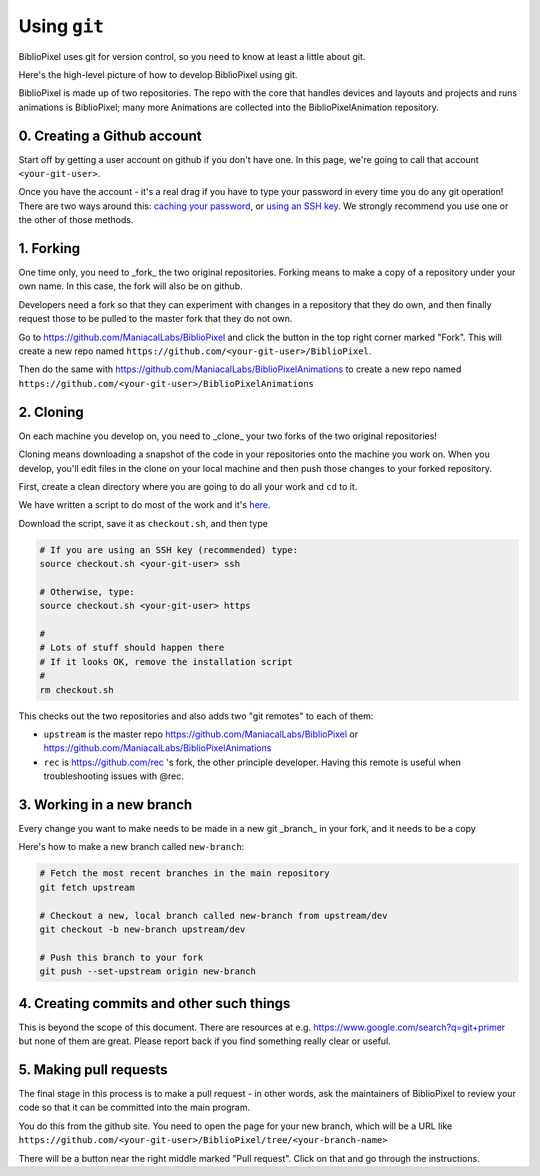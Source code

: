 Using ``git``
----------------------------

BiblioPixel uses git for version control, so you need to know at least
a little about git.

Here's the high-level picture of how to develop BiblioPixel using git.

BiblioPixel is made up of two repositories.  The repo with the core that
handles devices and layouts and projects and runs animations is BiblioPixel;
many more Animations are collected into the BiblioPixelAnimation repository.

0. Creating a Github account
===================================

Start off by getting a user account on github if you don't have one.  In  this
page, we're going to call that account ``<your-git-user>``.

Once you have the account - it's a real drag if you have to type your password
in every time you do any git operation!  There are two ways around this:
`caching your password <https://help.github.com/articles/caching-your-github-password-in-git/]>`_,
or `using an SSH key <https://help.github.com/articles/connecting-to-github-with-ssh/>`_.  We
strongly recommend you use one or the other of those methods.


1. Forking
======================

One time only, you need to _fork_ the two original repositories.  Forking means
to make a copy of a repository under your own name.  In this case, the fork will
also be on github.

Developers need a fork so that they can experiment with changes in a
repository that they do own, and then finally request those to be pulled to the
master fork that they do not own.

Go to https://github.com/ManiacalLabs/BiblioPixel and click the button in the
top right corner marked "Fork".  This will create a new repo named
``https://github.com/<your-git-user>/BiblioPixel``.

Then do the same with
https://github.com/ManiacalLabs/BiblioPixelAnimations to create a new repo named
``https://github.com/<your-git-user>/BiblioPixelAnimations``


2. Cloning
==============

On each machine you develop on, you need to _clone_ your two forks of the two
original repositories!

Cloning means downloading a snapshot of the code in your repositories onto the
machine you work on.  When you develop, you'll edit files in the clone on your
local machine and then push those changes to your forked repository.

First, create a clean directory where you are going to do all your work and
``cd`` to it.

We have written a script to do most of the work and it's
`here <https://raw.githubusercontent.com/rec/BiblioPixel/dev/scripts/developer/checkout.sh>`_.

Download the script, save it as ``checkout.sh``, and then type

.. code-block:: bash

    # If you are using an SSH key (recommended) type:
    source checkout.sh <your-git-user> ssh

    # Otherwise, type:
    source checkout.sh <your-git-user> https

    #
    # Lots of stuff should happen there
    # If it looks OK, remove the installation script
    #
    rm checkout.sh

This checks out the two repositories and also adds two "git remotes"
to each of them:

* ``upstream`` is the master repo https://github.com/ManiacalLabs/BiblioPixel or
  https://github.com/ManiacalLabs/BiblioPixelAnimations

* ``rec`` is https://github.com/rec 's fork, the other principle developer.
  Having this remote is useful when troubleshooting issues with @rec.

3. Working in a new branch
=============================

Every change you want to make needs to be made in a new git _branch_ in your
fork, and it needs to be a copy

Here's how to make a new branch called ``new-branch``:

.. code-block:: bash

    # Fetch the most recent branches in the main repository
    git fetch upstream

    # Checkout a new, local branch called new-branch from upstream/dev
    git checkout -b new-branch upstream/dev

    # Push this branch to your fork
    git push --set-upstream origin new-branch

4. Creating commits and other such things
===========================================

This is beyond the scope of this document.  There are resources at e.g.
https://www.google.com/search?q=git+primer but none of them are great.  Please
report back if you find something really clear or useful.

5. Making pull requests
============================

The final stage in this process is to make a pull request - in other words,
ask the maintainers of BiblioPixel to review your code so that it can be
committed into the main program.

You do this from the github site.  You need to open the page for your new
branch, which will be a URL like
``https://github.com/<your-git-user>/BiblioPixel/tree/<your-branch-name>``

There will be a button near the right middle marked "Pull request".  Click on
that and go through the instructions.
